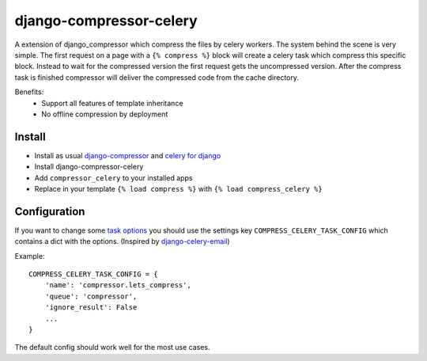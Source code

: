 django-compressor-celery
========================

A extension of django_compressor which compress the files by celery workers.
The system behind the scene is very simple. The first request on a page with a
``{% compress %}`` block will create a celery task which compress this specific block.
Instead to wait for the compressed version the first request gets the uncompressed
version. After the compress task is finished compressor will deliver the compressed
code from the cache directory.

Benefits:
 - Support all features of template inheritance
 - No offline compression by deployment

Install
-------

* Install as usual `django-compressor <http://django-compressor.readthedocs.org/en/latest/quickstart/#installation>`_ and `celery for django <http://docs.celeryproject.org/en/latest/django/first-steps-with-django.html>`_
* Install django-compressor-celery
* Add ``compressor_celery`` to your installed apps
* Replace in your template ``{% load compress %}`` with ``{% load compress_celery %}``

Configuration
-------------

If you want to change some `task options <http://docs.celeryproject.org/en/latest/userguide/tasks.html#task-options>`_ you should use the settings key ``COMPRESS_CELERY_TASK_CONFIG`` which contains a dict with the options. (Inspired by `django-celery-email <https://pypi.python.org/pypi/django-celery-email>`_)

Example::

    COMPRESS_CELERY_TASK_CONFIG = {
        'name': 'compressor.lets_compress',
        'queue': 'compressor',
        'ignore_result': False
        ...
    }

The default config should work well for the most use cases.
